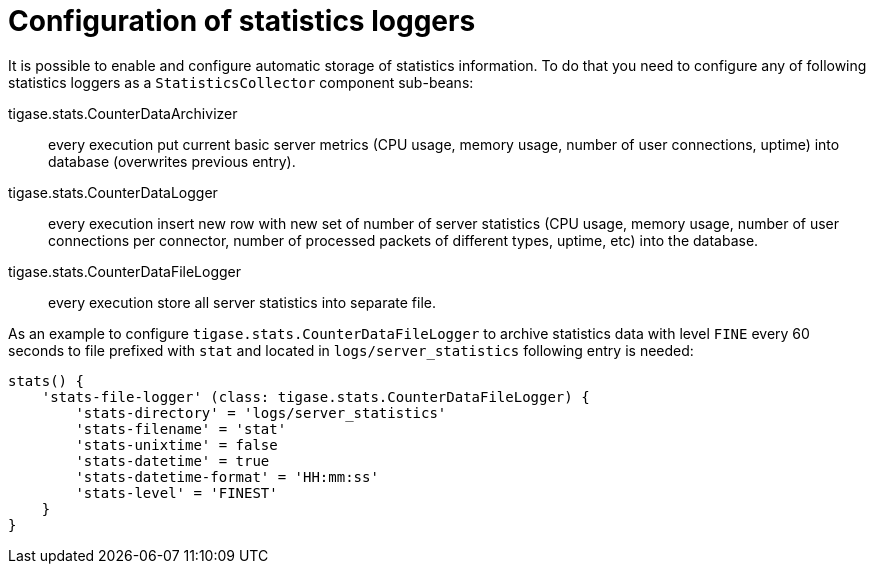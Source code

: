 [[statLoggerConfig]]
= Configuration of statistics loggers
:version: v2.0, August 2017: Reformatted for v8.0.0.

It is possible to enable and configure automatic storage of statistics information. To do that you need to configure any of following statistics loggers
as a `StatisticsCollector` component sub-beans:

tigase.stats.CounterDataArchivizer:: every execution put current basic server metrics (CPU usage, memory usage, number of user connections, uptime) into database (overwrites previous entry).
tigase.stats.CounterDataLogger:: every execution insert new row with new set of number of server statistics (CPU usage, memory usage, number of user connections per connector, number of processed packets of different types, uptime, etc) into the database.
tigase.stats.CounterDataFileLogger:: every execution store all server statistics into separate file.

As an example to configure `tigase.stats.CounterDataFileLogger` to archive statistics data with level `FINE` every 60 seconds to file prefixed with `stat` and located in `logs/server_statistics` following entry is needed:
[source,dsl]
----
stats() {
    'stats-file-logger' (class: tigase.stats.CounterDataFileLogger) {
        'stats-directory' = 'logs/server_statistics'
        'stats-filename' = 'stat'
        'stats-unixtime' = false
        'stats-datetime' = true
        'stats-datetime-format' = 'HH:mm:ss'
        'stats-level' = 'FINEST'
    }
}
----
